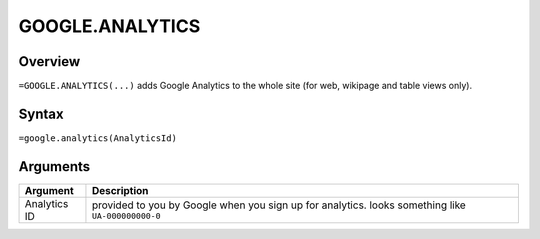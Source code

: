 ================
GOOGLE.ANALYTICS
================


Overview
--------

``=GOOGLE.ANALYTICS(...)`` adds Google Analytics to the whole site (for web, wikipage and table views only).

Syntax
------

``=google.analytics(AnalyticsId)``

Arguments
---------


============== ===============================================================
Argument       Description
============== ===============================================================
Analytics ID   provided to you by Google when you sign up for analytics.
               looks something like ``UA-000000000-0``

============== ===============================================================

